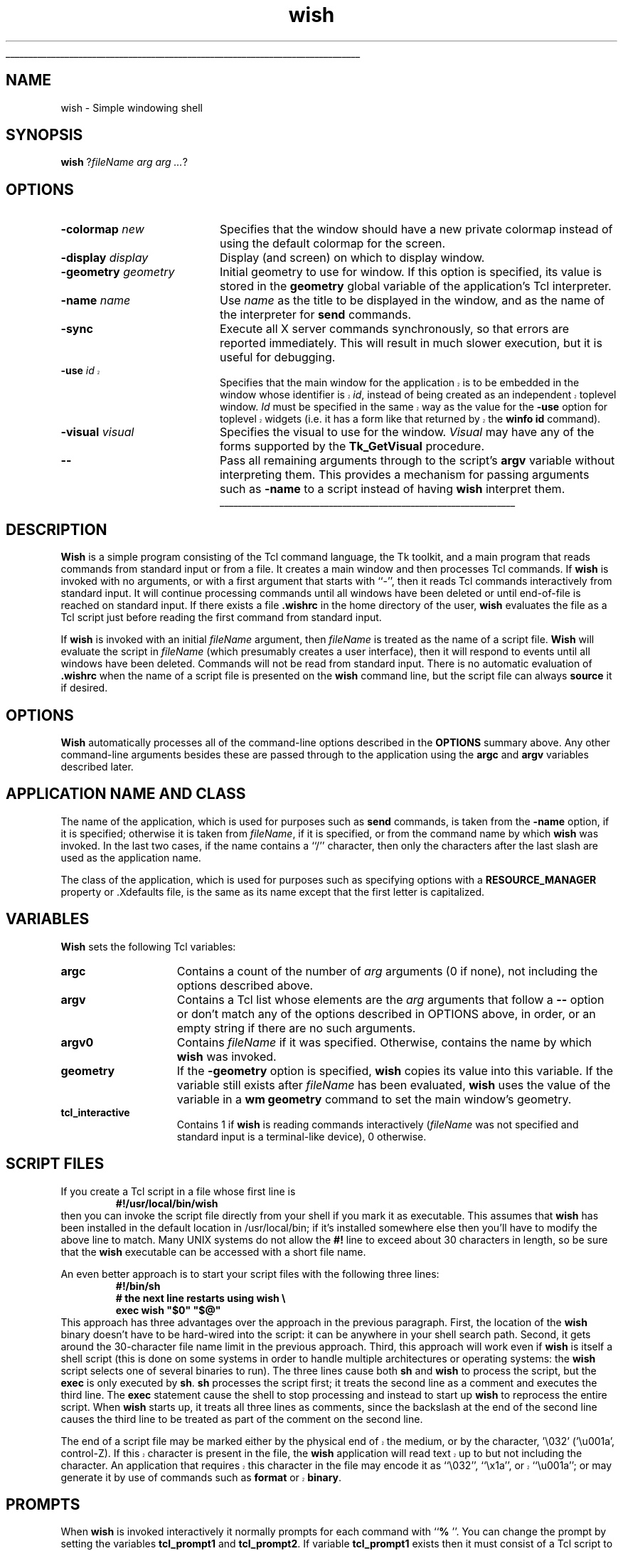 '\"
'\" Copyright (c) 1991-1994 The Regents of the University of California.
'\" Copyright (c) 1994-1996 Sun Microsystems, Inc.
'\"
'\" See the file "license.terms" for information on usage and redistribution
'\" of this file, and for a DISCLAIMER OF ALL WARRANTIES.
'\" 
'\" RCS: @(#) $Id: wish.1,v 1.1.1.1 2007/07/10 15:05:16 duncan Exp $
'\" 
'\" The definitions below are for supplemental macros used in Tcl/Tk
'\" manual entries.
'\"
'\" .AP type name in/out ?indent?
'\"	Start paragraph describing an argument to a library procedure.
'\"	type is type of argument (int, etc.), in/out is either "in", "out",
'\"	or "in/out" to describe whether procedure reads or modifies arg,
'\"	and indent is equivalent to second arg of .IP (shouldn't ever be
'\"	needed;  use .AS below instead)
'\"
'\" .AS ?type? ?name?
'\"	Give maximum sizes of arguments for setting tab stops.  Type and
'\"	name are examples of largest possible arguments that will be passed
'\"	to .AP later.  If args are omitted, default tab stops are used.
'\"
'\" .BS
'\"	Start box enclosure.  From here until next .BE, everything will be
'\"	enclosed in one large box.
'\"
'\" .BE
'\"	End of box enclosure.
'\"
'\" .CS
'\"	Begin code excerpt.
'\"
'\" .CE
'\"	End code excerpt.
'\"
'\" .VS ?version? ?br?
'\"	Begin vertical sidebar, for use in marking newly-changed parts
'\"	of man pages.  The first argument is ignored and used for recording
'\"	the version when the .VS was added, so that the sidebars can be
'\"	found and removed when they reach a certain age.  If another argument
'\"	is present, then a line break is forced before starting the sidebar.
'\"
'\" .VE
'\"	End of vertical sidebar.
'\"
'\" .DS
'\"	Begin an indented unfilled display.
'\"
'\" .DE
'\"	End of indented unfilled display.
'\"
'\" .SO
'\"	Start of list of standard options for a Tk widget.  The
'\"	options follow on successive lines, in four columns separated
'\"	by tabs.
'\"
'\" .SE
'\"	End of list of standard options for a Tk widget.
'\"
'\" .OP cmdName dbName dbClass
'\"	Start of description of a specific option.  cmdName gives the
'\"	option's name as specified in the class command, dbName gives
'\"	the option's name in the option database, and dbClass gives
'\"	the option's class in the option database.
'\"
'\" .UL arg1 arg2
'\"	Print arg1 underlined, then print arg2 normally.
'\"
'\" RCS: @(#) $Id: man.macros,v 1.1.1.1 2007/07/10 15:05:16 duncan Exp $
'\"
'\"	# Set up traps and other miscellaneous stuff for Tcl/Tk man pages.
.if t .wh -1.3i ^B
.nr ^l \n(.l
.ad b
'\"	# Start an argument description
.de AP
.ie !"\\$4"" .TP \\$4
.el \{\
.   ie !"\\$2"" .TP \\n()Cu
.   el          .TP 15
.\}
.ta \\n()Au \\n()Bu
.ie !"\\$3"" \{\
\&\\$1	\\fI\\$2\\fP	(\\$3)
.\".b
.\}
.el \{\
.br
.ie !"\\$2"" \{\
\&\\$1	\\fI\\$2\\fP
.\}
.el \{\
\&\\fI\\$1\\fP
.\}
.\}
..
'\"	# define tabbing values for .AP
.de AS
.nr )A 10n
.if !"\\$1"" .nr )A \\w'\\$1'u+3n
.nr )B \\n()Au+15n
.\"
.if !"\\$2"" .nr )B \\w'\\$2'u+\\n()Au+3n
.nr )C \\n()Bu+\\w'(in/out)'u+2n
..
.AS Tcl_Interp Tcl_CreateInterp in/out
'\"	# BS - start boxed text
'\"	# ^y = starting y location
'\"	# ^b = 1
.de BS
.br
.mk ^y
.nr ^b 1u
.if n .nf
.if n .ti 0
.if n \l'\\n(.lu\(ul'
.if n .fi
..
'\"	# BE - end boxed text (draw box now)
.de BE
.nf
.ti 0
.mk ^t
.ie n \l'\\n(^lu\(ul'
.el \{\
.\"	Draw four-sided box normally, but don't draw top of
.\"	box if the box started on an earlier page.
.ie !\\n(^b-1 \{\
\h'-1.5n'\L'|\\n(^yu-1v'\l'\\n(^lu+3n\(ul'\L'\\n(^tu+1v-\\n(^yu'\l'|0u-1.5n\(ul'
.\}
.el \}\
\h'-1.5n'\L'|\\n(^yu-1v'\h'\\n(^lu+3n'\L'\\n(^tu+1v-\\n(^yu'\l'|0u-1.5n\(ul'
.\}
.\}
.fi
.br
.nr ^b 0
..
'\"	# VS - start vertical sidebar
'\"	# ^Y = starting y location
'\"	# ^v = 1 (for troff;  for nroff this doesn't matter)
.de VS
.if !"\\$2"" .br
.mk ^Y
.ie n 'mc \s12\(br\s0
.el .nr ^v 1u
..
'\"	# VE - end of vertical sidebar
.de VE
.ie n 'mc
.el \{\
.ev 2
.nf
.ti 0
.mk ^t
\h'|\\n(^lu+3n'\L'|\\n(^Yu-1v\(bv'\v'\\n(^tu+1v-\\n(^Yu'\h'-|\\n(^lu+3n'
.sp -1
.fi
.ev
.\}
.nr ^v 0
..
'\"	# Special macro to handle page bottom:  finish off current
'\"	# box/sidebar if in box/sidebar mode, then invoked standard
'\"	# page bottom macro.
.de ^B
.ev 2
'ti 0
'nf
.mk ^t
.if \\n(^b \{\
.\"	Draw three-sided box if this is the box's first page,
.\"	draw two sides but no top otherwise.
.ie !\\n(^b-1 \h'-1.5n'\L'|\\n(^yu-1v'\l'\\n(^lu+3n\(ul'\L'\\n(^tu+1v-\\n(^yu'\h'|0u'\c
.el \h'-1.5n'\L'|\\n(^yu-1v'\h'\\n(^lu+3n'\L'\\n(^tu+1v-\\n(^yu'\h'|0u'\c
.\}
.if \\n(^v \{\
.nr ^x \\n(^tu+1v-\\n(^Yu
\kx\h'-\\nxu'\h'|\\n(^lu+3n'\ky\L'-\\n(^xu'\v'\\n(^xu'\h'|0u'\c
.\}
.bp
'fi
.ev
.if \\n(^b \{\
.mk ^y
.nr ^b 2
.\}
.if \\n(^v \{\
.mk ^Y
.\}
..
'\"	# DS - begin display
.de DS
.RS
.nf
.sp
..
'\"	# DE - end display
.de DE
.fi
.RE
.sp
..
'\"	# SO - start of list of standard options
.de SO
.SH "STANDARD OPTIONS"
.LP
.nf
.ta 5.5c 11c
.ft B
..
'\"	# SE - end of list of standard options
.de SE
.fi
.ft R
.LP
See the \\fBoptions\\fR manual entry for details on the standard options.
..
'\"	# OP - start of full description for a single option
.de OP
.LP
.nf
.ta 4c
Command-Line Name:	\\fB\\$1\\fR
Database Name:	\\fB\\$2\\fR
Database Class:	\\fB\\$3\\fR
.fi
.IP
..
'\"	# CS - begin code excerpt
.de CS
.RS
.nf
.ta .25i .5i .75i 1i
..
'\"	# CE - end code excerpt
.de CE
.fi
.RE
..
.de UL
\\$1\l'|0\(ul'\\$2
..
.TH wish 1 8.0 Tk "Tk Applications"
.BS
'\" Note:  do not modify the .SH NAME line immediately below!
.SH NAME
wish \- Simple windowing shell
.SH SYNOPSIS
\fBwish\fR ?\fIfileName arg arg ...\fR?
.SH OPTIONS
.IP "\fB\-colormap \fInew\fR" 20
Specifies that the window should have a new private colormap instead of
using the default colormap for the screen.
.IP "\fB\-display \fIdisplay\fR" 20
Display (and screen) on which to display window.
.IP "\fB\-geometry \fIgeometry\fR" 20
Initial geometry to use for window.  If this option is specified, its
value is stored in the \fBgeometry\fR global variable of the application's
Tcl interpreter.
.IP "\fB\-name \fIname\fR" 20
Use \fIname\fR as the title to be displayed in the window, and
as the name of the interpreter for \fBsend\fR commands.
.IP "\fB\-sync\fR" 20
Execute all X server commands synchronously, so that errors
are reported immediately.  This will result in much slower
execution, but it is useful for debugging.
.VS 8.0 br
.IP "\fB\-use\fR \fIid\fR" 20
Specifies that the main window for the application is to be embedded in
the window whose identifier is \fIid\fR, instead of being created as an
independent toplevel window.  \fIId\fR must be specified in the same
way as the value for the \fB\-use\fR option for toplevel widgets (i.e.
it has a form like that returned by the \fBwinfo id\fR command).
.VE
.IP "\fB\-visual \fIvisual\fR" 20
Specifies the visual to use for the window.
\fIVisual\fR may have any of the forms supported by the \fBTk_GetVisual\fR
procedure.
.IP "\fB\-\|\-\fR" 20
Pass all remaining arguments through to the script's \fBargv\fR
variable without interpreting them.
This provides a mechanism for passing arguments such as \fB\-name\fR
to a script instead of having \fBwish\fR interpret them.
.BE

.SH DESCRIPTION
.PP
\fBWish\fR is a simple program consisting of the Tcl command
language, the Tk toolkit, and a main program that reads commands
from standard input or from a file.
It creates a main window and then processes Tcl commands.
If \fBwish\fR is invoked with no arguments, or with a first argument
that starts with ``\-'', then it reads Tcl commands interactively from
standard input.
It will continue processing commands until all windows have been
deleted or until end-of-file is reached on standard input.
If there exists a file \fB.wishrc\fR in the home directory of
the user, \fBwish\fR evaluates the file as a Tcl script
just before reading the first command from standard input.
.PP
If \fBwish\fR is invoked with an initial \fIfileName\fR argument, then 
\fIfileName\fR is treated as the name of a script file.
\fBWish\fR will evaluate the script in \fIfileName\fR (which
presumably creates a user interface), then it will respond to events
until all windows have been deleted.
Commands will not be read from standard input.
There is no automatic evaluation of \fB.wishrc\fR when the name
of a script file is presented on the \fBwish\fR command line,
but the script file can always \fBsource\fR it if desired.

.SH "OPTIONS"
.PP
\fBWish\fR automatically processes all of the command-line options
described in the \fBOPTIONS\fR summary above.
Any other command-line arguments besides these are passed through
to the application using the \fBargc\fR and \fBargv\fR variables
described later.

.SH "APPLICATION NAME AND CLASS"
.PP
The name of the application, which is used for purposes such as
\fBsend\fR commands, is taken from the \fB\-name\fR option,
if it is specified;  otherwise it is taken from \fIfileName\fR,
if it is specified, or from the command name by which
\fBwish\fR was invoked.  In the last two cases, if the name contains a ``/''
character, then only the characters after the last slash are used
as the application name.
.PP
The class of the application, which is used for purposes such as
specifying options with a \fBRESOURCE_MANAGER\fR property or .Xdefaults
file, is the same as its name except that the first letter is
capitalized.

.SH "VARIABLES"
.PP
\fBWish\fR sets the following Tcl variables:
.TP 15
\fBargc\fR
Contains a count of the number of \fIarg\fR arguments (0 if none),
not including the options described above.
.TP 15
\fBargv\fR
Contains a Tcl list whose elements are the \fIarg\fR arguments
that follow a \fB\-\|\-\fR option or don't match any of the
options described in OPTIONS above, in order, or an empty string
if there are no such arguments.
.TP 15
\fBargv0\fR
Contains \fIfileName\fR if it was specified.
Otherwise, contains the name by which \fBwish\fR was invoked.
.TP 15
\fBgeometry\fR
If the \fB\-geometry\fR option is specified, \fBwish\fR copies its
value into this variable.  If the variable still exists after
\fIfileName\fR has been evaluated, \fBwish\fR uses the value of
the variable in a \fBwm geometry\fR command to set the main
window's geometry.
.TP 15
\fBtcl_interactive\fR
Contains 1 if \fBwish\fR is reading commands interactively (\fIfileName\fR
was not specified and standard input is a terminal-like
device), 0 otherwise.

.SH "SCRIPT FILES"
.PP
If you create a Tcl script in a file whose first line is
.CS
\fB#!/usr/local/bin/wish\fR
.CE
then you can invoke the script file directly from your shell if
you mark it as executable.
This assumes that \fBwish\fR has been installed in the default
location in /usr/local/bin;  if it's installed somewhere else
then you'll have to modify the above line to match.
Many UNIX systems do not allow the \fB#!\fR line to exceed about
30 characters in length, so be sure that the \fBwish\fR executable
can be accessed with a short file name.
.PP
An even better approach is to start your script files with the
following three lines:
.CS
\fB#!/bin/sh
# the next line restarts using wish \e
exec wish "$0" "$@"\fR
.CE
This approach has three advantages over the approach in the previous
paragraph.  First, the location of the \fBwish\fR binary doesn't have
to be hard-wired into the script:  it can be anywhere in your shell
search path.  Second, it gets around the 30-character file name limit
in the previous approach.
Third, this approach will work even if \fBwish\fR is
itself a shell script (this is done on some systems in order to
handle multiple architectures or operating systems:  the \fBwish\fR
script selects one of several binaries to run).  The three lines
cause both \fBsh\fR and \fBwish\fR to process the script, but the
\fBexec\fR is only executed by \fBsh\fR.
\fBsh\fR processes the script first;  it treats the second
line as a comment and executes the third line.
The \fBexec\fR statement cause the shell to stop processing and
instead to start up \fBwish\fR to reprocess the entire script.
When \fBwish\fR starts up, it treats all three lines as comments,
since the backslash at the end of the second line causes the third
line to be treated as part of the comment on the second line.
.PP
.VS 8.4
The end of a script file may be marked either by the physical end of
the medium, or by the character, '\\032' ('\\u001a', control-Z).
If this character is present in the file, the \fBwish\fR application
will read text up to but not including the character.  An application
that requires this character in the file may encode it as
``\\032'', ``\\x1a'', or ``\\u001a''; or may generate it by use of commands 
such as \fBformat\fR or \fBbinary\fR.
.VE
.SH PROMPTS
.PP
When \fBwish\fR is invoked interactively it normally prompts for each
command with ``\fB% \fR''.  You can change the prompt by setting the
variables \fBtcl_prompt1\fR and \fBtcl_prompt2\fR.  If variable
\fBtcl_prompt1\fR exists then it must consist of a Tcl script
to output a prompt;  instead of outputting a prompt \fBwish\fR
will evaluate the script in \fBtcl_prompt1\fR.
The variable \fBtcl_prompt2\fR is used in a similar way when
a newline is typed but the current command isn't yet complete;
if \fBtcl_prompt2\fR isn't set then no prompt is output for
incomplete commands.

.SH KEYWORDS
shell, toolkit
